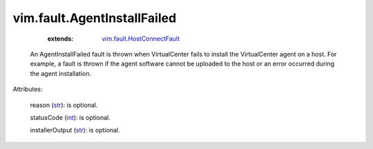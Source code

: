 .. _int: https://docs.python.org/2/library/stdtypes.html

.. _str: https://docs.python.org/2/library/stdtypes.html

.. _vim.fault.HostConnectFault: ../../vim/fault/HostConnectFault.rst


vim.fault.AgentInstallFailed
============================
    :extends:

        `vim.fault.HostConnectFault`_

  An AgentInstallFailed fault is thrown when VirtualCenter fails to install the VirtualCenter agent on a host. For example, a fault is thrown if the agent software cannot be uploaded to the host or an error occurred during the agent installation.

Attributes:

    reason (`str`_): is optional.

    statusCode (`int`_): is optional.

    installerOutput (`str`_): is optional.




